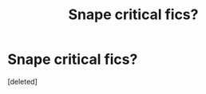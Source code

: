 #+TITLE: Snape critical fics?

* Snape critical fics?
:PROPERTIES:
:Score: 1
:DateUnix: 1605644463.0
:DateShort: 2020-Nov-17
:FlairText: Request
:END:
[deleted]

